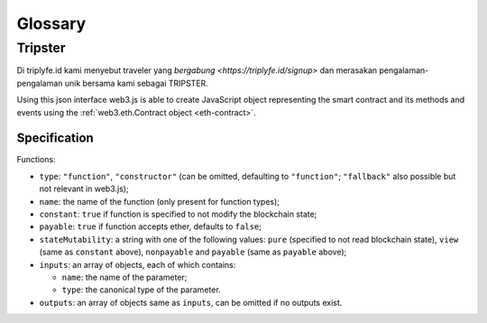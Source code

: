 
========
Glossary
========



Tripster
=====================

Di triplyfe.id kami menyebut traveler yang `bergabung <https://triplyfe.id/signup>` dan merasakan pengalaman-pengalaman unik bersama kami sebagai TRIPSTER.

Using this json interface web3.js is able to create JavaScript object representing the smart contract and its methods and events using the :ref:`web3.eth.Contract object <eth-contract>`.

-------------
Specification
-------------

Functions:

- ``type``: ``"function"``, ``"constructor"`` (can be omitted, defaulting to ``"function"``; ``"fallback"`` also possible but not relevant in web3.js);
- ``name``: the name of the function (only present for function types);
- ``constant``: ``true`` if function is specified to not modify the blockchain state;
- ``payable``: ``true`` if function accepts ether, defaults to ``false``;
- ``stateMutability``: a string with one of the following values: ``pure`` (specified to not read blockchain state), ``view`` (same as ``constant`` above), ``nonpayable`` and ``payable`` (same as ``payable`` above);
- ``inputs``: an array of objects, each of which contains:

  - ``name``: the name of the parameter;
  - ``type``: the canonical type of the parameter.
- ``outputs``: an array of objects same as ``inputs``, can be omitted if no outputs exist.

